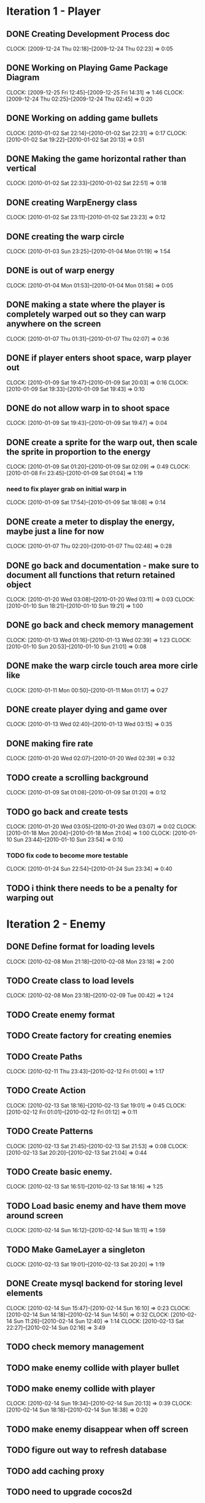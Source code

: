 * Iteration 1 - Player
** DONE Creating Development Process doc 
   CLOCK: [2009-12-24 Thu 02:18]--[2009-12-24 Thu 02:23] =>  0:05
** DONE Working on Playing Game Package Diagram
   :CLOCK:
   CLOCK: [2009-12-25 Fri 12:45]--[2009-12-25 Fri 14:31] =>  1:46
   CLOCK: [2009-12-24 Thu 02:25]--[2009-12-24 Thu 02:45] =>  0:20
   :END:

** DONE Working on adding game bullets
   :CLOCK:
   CLOCK: [2010-01-02 Sat 22:14]--[2010-01-02 Sat 22:31] =>  0:17
   CLOCK: [2010-01-02 Sat 19:22]--[2010-01-02 Sat 20:13] =>  0:51
   :END:

** DONE Making the game horizontal rather than vertical
   CLOCK:    [2010-01-02 Sat 22:33]--[2010-01-02 Sat 22:51] =>  0:18
** DONE creating WarpEnergy class
   CLOCK: [2010-01-02 Sat 23:11]--[2010-01-02 Sat 23:23] =>  0:12

** DONE creating the warp circle
   CLOCK: [2010-01-03 Sun 23:25]--[2010-01-04 Mon 01:19] =>  1:54
** DONE is out of warp energy
   CLOCK: [2010-01-04 Mon 01:53]--[2010-01-04 Mon 01:58] =>  0:05

** DONE making a state where the player is completely warped out so they can warp anywhere on the screen
   CLOCK: [2010-01-07 Thu 01:31]--[2010-01-07 Thu 02:07] =>  0:36
** DONE if player enters shoot space, warp player out
   :CLOCK:
   CLOCK: [2010-01-09 Sat 19:47]--[2010-01-09 Sat 20:03] =>  0:16
   CLOCK: [2010-01-09 Sat 19:33]--[2010-01-09 Sat 19:43] =>  0:10
   :END:
** DONE do not allow warp in to shoot space
   CLOCK: [2010-01-09 Sat 19:43]--[2010-01-09 Sat 19:47] =>  0:04
** DONE create a sprite for the warp out, then scale the sprite in proportion to the energy
   :CLOCK:
   CLOCK: [2010-01-09 Sat 01:20]--[2010-01-09 Sat 02:09] =>  0:49
   CLOCK: [2010-01-08 Fri 23:45]--[2010-01-09 Sat 01:04] =>  1:19
   :END:
*** need to fix player grab on initial warp in
    CLOCK: [2010-01-09 Sat 17:54]--[2010-01-09 Sat 18:08] =>  0:14
** DONE create a meter to display the energy, maybe just a line for now
   CLOCK: [2010-01-07 Thu 02:20]--[2010-01-07 Thu 02:48] =>  0:28
** DONE go back and documentation - make sure to document all functions that return retained object
   :CLOCK:
   CLOCK: [2010-01-20 Wed 03:08]--[2010-01-20 Wed 03:11] =>  0:03
   CLOCK: [2010-01-10 Sun 18:21]--[2010-01-10 Sun 19:21] =>  1:00
   :END:
** DONE go back and check memory management
   :CLOCK:
   CLOCK: [2010-01-13 Wed 01:16]--[2010-01-13 Wed 02:39] =>  1:23
   CLOCK: [2010-01-10 Sun 20:53]--[2010-01-10 Sun 21:01] =>  0:08
   :END:
** DONE make the warp circle touch area more cirle like
   CLOCK: [2010-01-11 Mon 00:50]--[2010-01-11 Mon 01:17] =>  0:27

** DONE create player dying and game over
   CLOCK: [2010-01-13 Wed 02:40]--[2010-01-13 Wed 03:15] =>  0:35
** DONE making fire rate
   CLOCK: [2010-01-20 Wed 02:07]--[2010-01-20 Wed 02:39] =>  0:32
** TODO create a scrolling background 
   CLOCK: [2010-01-09 Sat 01:08]--[2010-01-09 Sat 01:20] =>  0:12
** TODO go back and create tests
   :CLOCK:
   CLOCK: [2010-01-20 Wed 03:05]--[2010-01-20 Wed 03:07] =>  0:02
   CLOCK: [2010-01-18 Mon 20:04]--[2010-01-18 Mon 21:04] =>  1:00
   CLOCK: [2010-01-10 Sun 23:44]--[2010-01-10 Sun 23:54] =>  0:10
   :END:
*** TODO fix code to become more testable
    CLOCK: [2010-01-24 Sun 22:54]--[2010-01-24 Sun 23:34] =>  0:40
** TODO i think there needs to be a penalty for warping out

* Iteration 2 - Enemy
** DONE Define format for loading levels
   CLOCK: [2010-02-08 Mon 21:18]--[2010-02-08 Mon 23:18] =>  2:00
** TODO Create class to load levels
   :CLOCK:
   CLOCK: [2010-02-08 Mon 23:18]--[2010-02-09 Tue 00:42] =>  1:24
   :END:
** TODO Create enemy format
** TODO Create factory for creating enemies
** TODO Create Paths
   CLOCK: [2010-02-11 Thu 23:43]--[2010-02-12 Fri 01:00] =>  1:17
** TODO Create Action
   :CLOCK:
   CLOCK: [2010-02-13 Sat 18:16]--[2010-02-13 Sat 19:01] =>  0:45
   CLOCK: [2010-02-12 Fri 01:01]--[2010-02-12 Fri 01:12] =>  0:11
   :END:
** TODO Create Patterns
   :CLOCK:
   CLOCK: [2010-02-13 Sat 21:45]--[2010-02-13 Sat 21:53] =>  0:08
   CLOCK: [2010-02-13 Sat 20:20]--[2010-02-13 Sat 21:04] =>  0:44
   :END:
** TODO Create basic enemy.
   CLOCK: [2010-02-13 Sat 16:51]--[2010-02-13 Sat 18:16] =>  1:25
** TODO Load basic enemy and have them move around screen
   CLOCK: [2010-02-14 Sun 16:12]--[2010-02-14 Sun 18:11] =>  1:59
** TODO Make GameLayer a singleton
   CLOCK: [2010-02-13 Sat 19:01]--[2010-02-13 Sat 20:20] =>  1:19
** DONE Create mysql backend for storing level elements
   :CLOCK:
   CLOCK: [2010-02-14 Sun 15:47]--[2010-02-14 Sun 16:10] =>  0:23
   CLOCK: [2010-02-14 Sun 14:18]--[2010-02-14 Sun 14:50] =>  0:32
   CLOCK: [2010-02-14 Sun 11:26]--[2010-02-14 Sun 12:40] =>  1:14
   CLOCK: [2010-02-13 Sat 22:27]--[2010-02-14 Sun 02:16] =>  3:49
   :END:
** TODO check memory management
** TODO make enemy collide with player bullet
** TODO make enemy collide with player
   :CLOCK:
   CLOCK: [2010-02-14 Sun 19:34]--[2010-02-14 Sun 20:13] =>  0:39
   CLOCK: [2010-02-14 Sun 18:18]--[2010-02-14 Sun 18:38] =>  0:20
   :END:
** TODO make enemy disappear when off screen
** TODO figure out way to refresh database
** TODO add caching proxy
** TODO need to upgrade cocos2d
** TODO need to make maingameloop and player interfaces more intuitive
   CLOCK: [2010-02-14 Sun 22:02]
* add key so no longer need to type password to checkin
